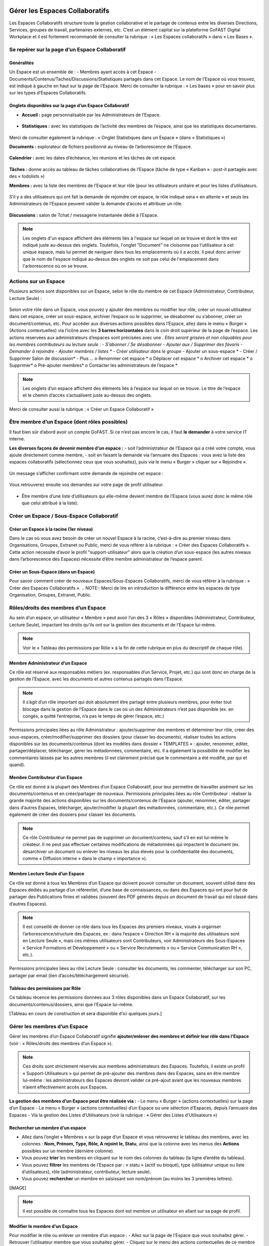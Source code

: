 Gérer les Espaces Collaboratifs
=================================
Les Espaces Collaboratifs structure toute la gestion collaborative et le partage de contenus entre les diverses Directions, Services, groupes de travail, partenaires externes, etc. 
C’est un élément capital sur la plateforme GoFAST Digital Workplace et il est fortement recommandé de consulter la rubrique : « Les Espaces collaboratifs » dans « Les Bases ». 

Se repérer sur la page d’un Espace Collaboratif
-------------------------------------------------------------
Généralités 
~~~~~~~~~~~~~~~~~~~~~~~~~~~~~~~~~~~~~~~~~~~~~~~
Un Espace est un ensemble de : 
- Membres ayant accès à cet Espace
- Documents/Contenus/Taches/Discussions/Statistiques partagés dans cet Espace. 
Le nom de l’Espace où vous trouvez, est indiqué à gauche en haut sur la page de l’Espace.
Merci de consulter la rubrique : « Les bases » pour en savoir plus sur les types d’Espaces Collaboratifs. 

Onglets disponibles sur la page d’un Espace Collaboratif 
~~~~~~~~~~~~~~~~~~~~~~~~~~~~~~~~~~~~~~~~~~~~~~~
- **Accueil :** page personnalisable par les Administrateurs de l’Espace.

.. figure:: media-guide/image106.png
   :alt: 

- **Statistiques :** avec les statistiques de l’activité des membres de l’espace, ainsi que les statistiques documentaires.

.. figure:: media-guide/Statistiques.png
   :alt: 

Merci de consulter également la rubrique : « Onglet Statistiques dans un Espace » (dans « Statistiques ») 

**Documents :** explorateur de fichiers positionné au niveau de l’arborescence de l’Espace. 

.. figure:: media-guide/Image-Document-6.png
   :alt: 

**Calendrier :** avec les dates d’échéance, les réunions et les tâches de cet espace.

.. figure:: media-guide/image109.png
   :alt: 

**Tâches :** donne accès au tableau de tâches collaboratives de l’Espace (tâche de type « Kanban » : post-it partagés avec des « todolists ») 

**Membres :** avec la liste des membres de l’Espace et leur rôle (pour les utilisateurs unitaire et pour les listes d’utilisateurs. 

.. figure:: media-guide/image110.png
   :alt: 

S’il y a des utilisateurs qui ont fait la demande de rejoindre cet espace, le rôle indiqué sera « en attente » et seuls les Administrateurs de l’Espace peuvent valider la demande d’accès et attribuer un rôle. 

.. figure:: media-guide/image111.png
   :alt: 

**Discussions :** salon de Tchat / messagerie instantanée dédié à l’Espace. 

.. NOTE:: 
   Les onglets d'un espace affichent des éléments liés à l'espace sur lequel on se trouve et dont le titre est indiqué juste au-dessus des onglets. Toutefois, l'onglet "Document" ne cloisonne pas l'utilisateur à cet unique espace, mais lui permet de naviguer dans tous les emplacements où il a accès. Il peut donc arriver que le nom de l'espace indiqué au-dessus des onglets ne soit pas celui de l'emplacement dans l'arborescence où on se trouve. 

Actions sur un Espace
---------------------------------

Plusieurs actions sont disponibles sur un Espace, selon le rôle du membre de cet Espace (Administrateur, Contributeur, Lecture Seule) : 

.. figure:: media-guide/FBrowser-16.png
   :alt:

Selon votre rôle dans un Espace, vous pouvez y ajouter des membres ou modifier leur rôle, créer un nouvel utilisateur dans cet espace, créer un sous-espace, archiver l’espace ou le supprimer, se désabonner ou s’abonner, créer un document/contenus, etc.
Pour accéder aux diverses actions possibles dans l’Espace, allez dans le menu « Burger » (Actions contextuelles) via l’icône avec les **3 barres horizontales** dans le coin droit supérieur de la page de l’espace.
Les actions réservées aux administrateurs d’espaces sont précisées avec une *. Elles seront grisées et non cliquables pour les membres contributeurs ou lecture seule :
-	S’abonner / Se désabonner 
-	Ajouter aux / Supprimer des favoris
-	Demander à rejoindre
-	Ajouter membres / listes *
-	Créer utilisateur dans le groupe*
-	Ajouter un sous-espace *
-	Créer / Supprimer Salon de discussion*
-	Plus …
o	Renommer cet espace *
o	Déplacer cet espace *
o	Archiver cet espace *
o	Supprimer*
o	Pré-ajouter membres*
o	Contacter les administrateurs de l’espace *

.. figure:: media-guide/image112.png
   :alt: 

.. NOTE:: 
   Les onglets d’un espace affichent des éléments liés à l’espace sur lequel on se trouve. Le titre de l’espace et le chemin d’accès s’actualisent juste au-dessus des onglets.

Merci de consulter aussi la rubrique : « Créer un Espace Collaboratif »

Être membre d’un Espace (dont rôles possibles)
------------------------------------------------------------

Il faut bien sûr d’abord avoir un compte GoFAST. Si ce n’est pas encore le cas, il faut **le demander** à votre service IT interne.

**Les diverses façons de devenir membre d’un espace :**
-  soit l’administrateur de l’Espace qui a créé votre compte, vous ajoute directement comme membre,
-  soit en faisant la demande via l’annuaire des Espaces : vous avez la liste des espaces collaboratifs (sélectionnez ceux que vous souhaitez), puis via le menu « Burger » cliquer sur « Rejoindre ».

.. figure:: media-guide/image090.png
   :alt: 

Un message s’afficher confirmant votre demande de rejoindre cet espace :

.. figure:: media-guide/image091.png
   :alt: 

Vous retrouverez ensuite vos demandes sur votre page de profil utilisateur.

.. figure:: media-guide/image092.png
   :alt: 

- Être membre d’une liste d’utilisateurs qui elle-même devient membre de l’Espace (vous aurez donc le même rôle que celui attribué à la liste). 

Créer un Espace / Sous-Espace Collaboratif
------------------------------------------------------------

Créer un Espace à la racine (1er niveau)
~~~~~~~~~~~~~~~~~~~~~~~~~~~~~~~~
Dans le cas où vous avez besoin de créer un nouvel Espace à la racine, c’est-à-dire au premier niveau dans Organisations, Groupes, Extranet ou Public, merci de vous référer à la rubrique : « Créer des Espaces Collaboratifs ». Cette action nécessite d’avoir le profil "support-utilisateur" alors que la création d’un sous-espace (les autres niveaux dans l’arborescence des Espaces) nécessite d’être membre administrateur de l’espace parent. 

Créer un Sous-Espace (dans un Espace)
~~~~~~~~~~~~~~~~~~~~~~~~~~~~~~~~
Pour savoir comment créer de nouveaux Espaces/Sous-Espaces Collaboratifs, merci de vous référer à la rubrique : « Créer des Espaces Collaboratifs ». 
.. NOTE:: Merci de lire en introduction la différence entre les espaces de type Organisation, Groupes, Extranet, Public.

Rôles/droits des membres d’un Espace
------------------------------------------------------------
Au sein d’un espace, un utilisateur « Membre » peut avoir l’un des 3 « Rôles » disponibles (Administrateur, Contributeur, Lecture Seule), impactant les droits qu’ils ont sur la gestion des documents et de l’Espace lui-même.

.. NOTE:: 
   Voir le « Tableau des permissions par Rôle » à la fin de cette rubrique en plus du descriptif de chaque rôle). 


Membre Administrateur d’un Espace
~~~~~~~~~~~~~~~~~~~~~~~~~~~

Ce rôle est réservé aux responsables métiers (ex. responsables d’un Service, Projet, etc.) qui sont donc en charge de la gestion de l’Espace, avec les documents et autres contenus partagés dans l’Espace. 

.. NOTE:: 
   Il s’agit d’un rôle important qui doit absolument être partagé entre plusieurs membres, pour éviter tout blocage dans la gestion de l’Espace dans le cas où un des Administrateurs n’est pas disponible (ex. en congés, a quitté l’entreprise, n’a pas le temps de gérer l’espace, etc.) 

Permissions principales liées au rôle Administrateur : ajouter/supprimer des membres et déterminer leur rôle, créer des sous-espaces, créer/modifier/supprimer des dossiers (pour classer les documents), réaliser toutes les actions disponibles sur les documents/contenus (dont les modèles dans dossier « TEMPLATES » : ajouter, renommer, éditer, partager/déplacer, télécharger, gérer les métadonnées, commentaire, etc. Il a également la possibilité de modifier les commentaires laissés par les autres membres (il est clairement précisé que le commentaire a été modifié, par qui et quand). 

Membre Contributeur d’un Espace
~~~~~~~~~~~~~~~~~~~~~~~~~~~

Ce rôle est donné à la plupart des Membres d’un Espace Collaboratif, pour leur permettre de travailler aisément sur les documents/contenus et en créer/partager de nouveaux. 
Permissions principales liées au rôle Contributeur : réaliser la grande majorité des actions disponibles sur les documents/contenus de l’Espace (ajouter, renommer, éditer, partager dans d’autres Espaces, télécharger, ajouter/modifier la plupart des métadonnées, commentaire, etc.). Ce rôle permet également de créer des dossiers pour classer les documents. 

.. NOTE:: 
   Ce rôle Contributeur ne permet pas de supprimer un document/contenu, sauf s’il en est lui-même le créateur. Il ne peut pas effectuer certaines modifications de métadonnées qui impactent le document (ex. désarchiver un document ou enlever les niveaux les plus élevés pour la confidentialité des documents, comme « Diffusion interne » dans le champ « importance »).  

Membre Lecture Seule d’un Espace 
~~~~~~~~~~~~~~~~~~~~~~~~~~~

Ce rôle est donné à tous les Membres d’un Espace qui doivent pouvoir consulter un document, souvent utilisé dans des Espaces dédiés au partage d’un référentiel, d’une base de connaissances, ou dans des Espaces qui ont pour but de partager des Publications finies et validées (souvent des PDF générés depuis un document de travail qui est classé dans d’autres Espaces). 

.. NOTE:: 
   Il est conseillé de donner ce rôle dans tous les Espaces des premiers niveaux, voués à organiser l’arborescence/structure des Espaces, ex : dans l’espace « Direction RH » la majorité des utilisateurs sont en Lecture Seule », mais ces mêmes utilisateurs sont Contributeurs, voir Administrateurs des Sous-Espaces « Service Formations et Développement » ou « Service Recrutements » ou « Service Communication RH », etc.). 

Permissions principales liées au rôle Lecture Seule : consulter les documents, les commenter, télécharger sur son PC, partager par email (lien d’accès/téléchargement sécurisé).

Tableau des permissions par Rôle
~~~~~~~~~~~~~~~~~~~~~~~~~~~
Ce tableau récence les permissions données aux 3 rôles disponibles dans un Espace Collaboratif, sur les documents/contenus/dossiers, ainsi que l’Espace lui-même.

[Tableau en cours de construction et sera disponible d’ici quelques jours.]


Gérer les membres d’un Espace 
------------------------------------------------------------

Gérer les membres d’un Espace Collaboratif signifie **ajouter/enlever des membres et définir leur rôle dans l’Espace** (voir : « Rôles/droits des membres d’un Espace »). 

.. NOTE:: 
   Ces droits sont strictement réservés aux membres administrateurs des Espaces. Toutefois, il existe un profil « Support-Utilisateurs » qui permet de pré-ajouter des membres dans des Espaces, sans en être membre lui-même : les administrateurs des Espaces devront valider ce pré-ajout avant que les nouveaux membres n’aient effectivement accès aux Espaces. 

**La gestion des membres d’un Espace peut être réalisée via :**
- Le menu « Burger » (actions contextuelles) sur la page d’un Espace
- Le menu « Burger » (actions contextuelles) d’un Espace ou une sélection d’Espaces, depuis l’annuaire des Espaces
- Via la gestion des Listes d’Utilisateurs (voir la rubrique : « Gérer des Listes d’Utilisateurs »)

Rechercher un membre d’un espace
~~~~~~~~~~~~~~~~~~~~~~~~~~~~~~~~~~~~
- Allez dans l’onglet « Membres » sur la page d’un Espace et vous retrouverez le tableau des membres, avec les colonnes : **Nom, Prénom, Type, Rôle, A rejoint le, Statu**, ainsi que la colonne avec les menus des **Actions** possibles sur un membre (dernière colonne). 
- Vous pouvez **trier** les membres en cliquant sur le nom des colonnes du tableau (la ligne d’entête du tableau). 
- Vous pouvez **filtrer** les membres de l’Espace par : « statu » (actif ou bloqué), type (utilisateur unique ou liste d’utilisateurs), rôle (administrateur, contributeur, lecture seule). 
- Vous pouvez **rechercher** un membre en saisissant son nom/prénom (au moins les 3 premières lettres).

[IMAGE]

.. NOTE:: 
   Il est possible de connaître tous les Espaces dont est membre un utilisateur en allant sur sa page de profil. 

Modifier le membre d’un Espace
~~~~~~~~~~~~~~~~~~~~~~~~~~~~~~~~~~~~
Pour modifier le rôle ou enlever un membre d’un espace : 
- Allez sur la page de l’Espace que vous souhaitez gérer. 
- Retrouver l’utilisateur membre que vous souhaitez gérer. 
- Cliquez sur le menu des actions contextuelles de ce membre (bouton à droite dans la dernière colonne du tableau des membres)
La fenêtre pour changer le rôle s’ouvre : 
- Vous voyez les 3 rôles possibles et celui qui est attribué actuellement au membre. 
- Cochez le nouveau rôle souhaité et cliquez sur « Mettre à jour ». 
- Pour enlever le membre de l’Espace : cliquez sur « Retirer ».

.. figure:: media-guide/image097.png
   :alt: 

Merci de consulter également la rubrique : « Rôles/droits des membres d’un Espace ».  

Ajouter des membres à un Espace
~~~~~~~~~~~~~~~~~~~~~~~~~~~~~~~~~~~~
**Ajouter des membres** dans un Espace signifie donner accès à cet Espace à un ou plusieurs Utilisateur(s) ou à une Liste d’Utilisateurs, en spécifiant le rôle. 

**Pour ajouter des membres à un Espace :**
- Allez dans le menu « Burger » (les actions contextuelles, en haut à droite sur la page de l’Espace ou via la page « Annuaire des Espaces »).

.. figure:: media-guide/image094.png
   :alt: 

- Cliquez sur « Ajouter membres/listes », la fenêtre d’ajout de membres s’ouvre. 
- Utiliser la recherche pour sélectionner les utilisateurs ou listes que vous souhaitez ajouter : saisissez au moins les 3 premières lettres du nom de l’utilisateur ou de la liste.
- Cliquez sur une des suggestions pour ajouter l’utilisateur ou la liste d’utilisateurs. Vous pouvez ainsi rechercher et ajouter plusieurs utilisateurs. 
- Cocher le rôle souhaité pour l’ensemble des utilisateurs et/ou des listes sélectionnés. 
- Vous pouvez écrire un message qui sera envoyé aux autres administrateurs de cet Espace. 
- Cliquez sur « Ajouter le(s) nouveau(x) membre(s) » pour valider. 

.. figure:: media-guide/image095.png
   :alt: 

.. figure:: media-guide/image096.png
   :alt: 

.. NOTE:: 
   Si le compte utilisateur n’existe pas encore, il doit être créé. Il est possible d’effectuer cette action depuis le même menu « Burger » en cliquant sur « Créer utilisateur dans l’Espace ». 


Créer un utilisateur dans un Espace
~~~~~~~~~~~~~~~~~~~~~~~~~~~~~
Cette fonctionnalité permet à la fois de créer un nouvel utilisateur et l’ajouter comme membre dans un Espace.  
**Pour créer un utilisateur dans l’Espace :**
- Allez dans le menu « Burger » (les actions contextuelles, en haut à droite sur la page de l’Espace ou via la page « Annuaire des Espaces »).
- Cliquez sur « Créer utilisateur dans l’Espace » et vous serez redirigé vers le formulaire de création d’un utilisateur.

.. figure:: media-guide/image098.png
   :alt: 

- Depuis le formulaire de création d’un utilisateur, vous pouvez soit renseigner les divers champs disponibles, soit « recherche dans LDAP » pour préremplir les données (il s’agit de l’annuaire interne de votre organisation/entreprise : AD ou LDAP). 
- Terminez la création du nouvel utilisateur en cliquant sur « Enregistrer »

.. figure:: media-guide/image099.png
   :alt: 

.. figure:: media-guide/image100.png
   :alt: 

.. figure:: media-guide/image101.png
   :alt: 

Il est indispensable de consulter la rubrique « créer un utilisateur » 

.. NOTE:: 
   Lorsque vous créer un utilisateur, vous indiquez son rôle par défaut dans les Espaces. Une fois l’utilisateur créé, vous pouvez modifier son rôle dans l’espace à tout moment. 

Modifier le nom et l’accueil d’un Espace Collaboratif
--------------------------------------------------------------------
**Pour renommer l’Espace :**
- Via le menu « Burger » de l’Espace, puis clic que « Renommer ».
- En cliquant sur le nom de l’Espace (en haut de la page de l’Espace) : modifier et cliquer en dehors du champ pour sauvegarder. 

**Pour modifier la page d’accueil :**
- Allez sur l’onglet Accueil de l’Espace.
- Cliquer sur la page pour la modifier (vous disposez d’un éditeur avec diverses possibilités de mises en page). 

Modifier les emplacements d’un Espace Collaboratif
---------------------------------------------------------------------
Modifier l’emplacement d’un Espace dans l’arborescence signifie changer l’espace-parent : attention, les Membres seront automatiquement ajoutés dans les nouveaux Espaces parents, avec leur rôle par défaut).

- Allez dans le menu « Burger » (actions contextuelles) d’un Espace.
- Cliquer sur « Déplacer cet Espace », la fenêtre de modification de l’emplacement s’ouvre (on voit l’emplacement en cours de l’Espace dans l’arborescence). 
- Sélectionnez en un clic le nouvel emplacement souhaité. 
- Terminez par « Déplacer cet Espace ».

.. figure:: media-guide/image118.png
   :alt: 

.. figure:: media-guide/image119.png
   :alt: 

.. NOTE:: 
   Pour réaliser ce déplacement, il est nécessaire d’avoir le rôle administrateur à la fois dans l’espace parent (là où se trouve votre Espace) et dans l’espace cible (vers lequel vous souhaitez faire le déplacement). Vous allez déplacer cet espace et tout son contenu, ses membres et ses sous espaces vers un autre emplacement. Cette opération peut prendre du temps et ne peut pas être interrompue.

Archiver un Espace Collaboratif
-----------------------------------------

Archiver un Espace permet de conserver tout son contenu en Lecture Seule, afin de permettre aux membres d’y accéder, mais sans pouvoir le modifier, ni ajouter de nouveaux contenus. 

.. NOTE:: 
   Il est par exemple conseillé d’archiver un Espace de type Groupe, dédié à un projet, une fois que celui-ci est terminé.

**Pour archiver un espace :**
- Allez dans le menu « Burger » de l’Espace (actions contextuelles). 
- Cliquez sur « Archivez cet espace ».
- Une fenêtre de confirmation s’ouvre. 
- Confirmez en cliquant sur « Archiver ».

.. figure:: media-guide/image120.png
   :alt: 

Le contenu de cet Espace apparaîtra comme archivé et ne sera plus visible lors de la recherche, sauf si vous mettez l’option de recherche « Rechercher dans les contenus archivés ».

.. figure:: media-guide/image121.png
   :alt: 

.. NOTE:: 
   Les espaces collaboratifs de type "Organisation" ne peuvent pas être archivés, ni les Espaces personnels des utilisateurs.
   Les éléments archivés sont identifiés dans l’explorateur de fichiers grâce à l’icône « archive ». 


Supprimer un Espace Collaboratif
--------------------------------------------

.. NOTE:: 
   Supprimer un Espace est une action définitive : il n’y a pas de possibilité de le restaurer. Une fois supprimé, l’Espace ne sera plus visible nulle part. 

**Pour supprimer un espace :**
- Allez dans le menu « Burger » de l’Espace (actions contextuelles). 
- Cliquez sur « Supprimer cet espace ».
- Une fenêtre de confirmation s’ouvre. 
- Confirmez en cliquant sur « Supprimer ».

.. figure:: media-guide/image122.png
   :alt: 

.. NOTE:: 
   Lors de la suppression d’un Espace, plusieurs opérations sont automatiquement réalisées : traitement des contenus « multifilés » (ceux qui ont d’autres emplacements dans d’autres Espaces), la suppression des contenus non « multifilés », la suppression des dossiers. Si vous souhaitez conserver les contenus tout en mettant l’Espace en Lecture Seule, privilégiez l’action « Archiver ». 

S’abonner ou se désabonner d’un Espace Collaboratif 
-------------------------------------------------------------

Vous pouvez vous **abonner à un Espace** pour rester au courant de tout ce qu’il s’y passe, vous recevrez alors régulièrement une notification vous informant de telle ou telle action sur les documents de cet espace.

Dans les actions contextuelles du groupe (3 barres horizontales), choisissez « S’abonner ».

.. figure:: media-guide/image123.png
   :alt: 

Un message en vert apparaîtra à droite de l’écran vous confirmant l’abonnement à ce groupe.

Vous pouvez par la même manœuvre vous désabonner à ce groupe. Ce qui veut dire que vous ne recevrez plus aucune notification en rapport avec ce groupe et son contenu.

Le même message en vert vous confirme votre désabonnement

Voir aussi la rubrique : "Gérer ses abonnements"

Créer un Salon de Discussion dans un Espace
----------------------------------------------------------

Si vous êtes administrateur de l'espace, vous pouvez **Créer un salon de discussion** qui sera utilisable dans l'outil de Tchat (Messagerie instantanée). Tous les membres de l'espace seront automatiquement ajoutés au nouveau salon de discussion.

.. figure:: media-guide/image127.png
   :alt: 

Pour en savoir plus sur le fonctionnement du Tchat, merci de vous référer à la rubrique : « Tchat/Messagerie instantanée ».


Gérer des Listes d’Utilisateurs
===========================
Les listes d'utilisateurs facilitent la gestion en masse et automatisée des membres des Espaces Collaboratifs et leurs rôles. Ainsi, lorsqu’un utilisateur GoFAST est ajouté à une liste, il devient automatiquement membre de tous les espaces associés à cette liste. 

.. NOTE:: 
   Les listes peuvent aussi être sélectionnées lors d'un partage de documents par email (voir « Partager le document par mail ». 

Pour savoir comment créer une Liste d’Utilisateurs, merci de vous référer à la rubrique : « Créer une Liste d’Utilisateurs »

Modifier une liste d’utilisateurs
--------------------------------------------------
Vous pouvez voir les membres d’une Liste d’Utilisateurs en allant sur cette liste, puis sur l’onglet « Membres ». Vous verrez alors qui est membre ou qui est Administrateur non-membre. 

**Pour modifier les éléments de la liste (nom, description, membres), il faut :**
- Cliquer sur le menu « Burger » (actions contextuelles) sur la page de la Liste ou depuis l’annuaire des Listes d’Utilisateurs. 
- Cliquer sur « Editer cette Liste d’utilisateurs ». 
- Dans le champ « Membres de la liste d'utilisateurs », commencez à saisir le nom/prénom d’un utilisateur et cliquez sur une des suggestions (liste qui s’affiche selon votre saisie). 
- Dans le champ « Administrateurs de la liste d'utilisateurs », commencez à saisir le nom/prénom d’un utilisateur et cliquez sur une des suggestions (liste qui s’affiche selon votre saisie). 
- Pour enlever un membre ou un administrateur de la liste, cliquez sur la croix à droite du nom de l’utilisateur (dans la vignette). 
- Vous pouvez modifier la description de la liste dans le champ « Description »
- Cliquer sur « Enregistrer » pour sauvegarder vos modifications. 

.. figure:: media-guide/Ecran-GoFAST_Liste-Utilisateurs_modifier-les-membres-de-la-liste.png	
   :alt:

.. NOTE:: 
   Les membre d’une Liste vont avoir accès à tous les Espaces où cette Liste est elle-même membre. Les Administrateurs de la Liste n’ont pas accès aux Espaces, mais peuvent gérer la Liste. 

Voir également la rubrique : « Créer une Liste d’Utilisateurs ». 

Ajouter/enlever une liste d'utilisateurs comme membre d’un Espace Collaboratif
------------------------------------------------------------------------------------------------------------
L'ajout d'une liste dans un espace collaboratif est similaire à l’ajout d’un utilisateur unitaire :
   - Aller sur la page de l'espace (ou via l’Annuaire des Espaces)
   - Ouvrir le menu "Burger" (actions contextuelles)
   - Cliquer sur "ajouter membre/liste"
   
.. figure:: media-guide/Ecran-GoFAST_Liste-Utilisateurs_ajouter-liste-dans-espace-collaboratif.png	
   :alt: 

Le formulaire d'ajout d'un membre s'ouvre et il faut commencer à rentrer le nom de la liste (au moins 3 caractères) pour avoir des suggestions. 

.. figure:: media-guide/Ecran-GoFAST_Liste-Utilisateurs_ajouter-liste-dans-espace-collaboratif-formulaire.png	
   :alt: 

.. NOTE:: 
   Pour ajouter une liste d'utilisateurs comme membre d'un espace, il faut être administrateur de l'Espace. 

.. NOTE:: 
   Le rôle attribué à chaque utilisateur dans l'Espace Collaboratif et celui coché lors de l'ajout de la liste. Si l'utilisateur est membre d'un espace de plusieurs façons (Listes + unitairement), c'est le rôle qui offre le plus de droits qui s'appliquera. De cette façon, on évite de restreindre les droits d'un utilisateur qui serait déjà membre de l'Espace Collaboratif.
   
Une fois la liste ajoutée à l'Espace Collaboratif, celle-ci est affichée parmi les autres membres. 

.. figure:: media-guide/Ecran-GoFAST_Liste-Utilisateurs_liste-dans-espace-collaboratif.png	
   :alt: 

Les Espaces Collaboratifs dont est membre la liste sont affichés sur la page de la liste, onglet "Emplacements". 

.. figure:: media-guide/Ecran-GoFAST_Liste-Utilisateurs_emplacements-associes-a-la-liste.png	
   :alt: 

Afficher/Rechercher les listes d'utilisateurs
---------------------------------------------

Annuaire des Liste d'Utilisateurs
~~~~~~~~~~~~~~~~~~~~~~~~~~~~~~~~~
Pour consulter les listes existantes, il suffit de passer par les annuaires accessibles depuis le menu principal de gauche. 

.. figure:: media-guide/Ecran-GoFAST_Liste-Utilisateurs_annuaire-liste.png	
   :alt: 
   
Pour aller sur une liste depuis l'annuaire, vous pouvez cliquer sur le nom de la liste. Vous pourrez alors consulter les membres et les emplacements de celle-ci. 

Rechercher une Liste d'Utilisateurs
~~~~~~~~~~~~~~~~~~~~~~~~~~~~~~~~~~~~~

Les listes d'utilisateurs sont recherchables via le moteur de recherche et peuvent être utilisées comme "filtre de format".

.. figure:: media-guide/Ecran-GoFAST_Liste-Utilisateurs_rechercher-liste.png	
   :alt: 
   
.. NOTE:: 
   Les listes dont fait partie un utilisateur sont affichées sur sa page de profile. 


Gérer ses Abonnements / Notifications
================================
Objectifs des abonnements
-------------------------------------
Suivre grâce à une synthèse d’activité les actions faites sur les documents/contenus auxquels vous avez accès. 
Cela permet de réduire considérablement les emails, car plus besoin d’envoyer un email à vos collègues pour les avertir des modifications que vous avez réalisées ou des commentaires faits. Tout le monde reçoit un email listant ces actions, les documents/contenus concernés, classés par Espace Collaboratif et bien entendu, selon ses droits d’accès aux Espaces. 
Par défaut, GoFAST envoie 2 emails de notification de « Synthèse d’Activité » par jour : un à midi et un à minuit (ce dernier à lire le matin, en arrivant au bureau par exemple). 

Types d’abonnement pour la « Synthèse d’Activité »
----------------------------------------------------------------------
Tous les membres d’un Espace Collaboratif sont par défaut abonnés à l’activité de cet Espace. 

**Les actions notifiées concernent :**
- la mise à jour d’un document/contenu (après édition/modification, nouvelle version)
- la modification des informations et du partage d’un document/contenu (changement d’état, ajout d’un emplacement, renommage, etc.) 
- les commentaires faits sur les documents/contenus 

**Les éléments auxquels on peut s’abonner :** 

- Espaces Collaboratifs (toute l’activité des Espaces dont on est membre)
- Une Etiquette (métadonnée liée aux documents/contenus)
- Un document/contenu spécifique 
- Un utilisateur (les modifications et commentaires faits par un autre utilisateur) 

**Fréquence des notifications :**
Chaque utilisateur peut s’abonner à tout moment aux divers éléments, en spécifiant la fréquence souhaitée pour chacun. 
Pour chaque élément, il est possible de choisir : 
- 2 fois par jour
- 1 fois par jour
- 1 fois par semaine
- 1 fois par mois
- Instantanément

.. NOTE:: 
   Vous ne recevrez pas spécialement plus d’emails en ayant des fréquences différentes, mais vous ne verrez dans ces notifications, que l’activité réalisée dans l’intervalle de temps choisie. Exemple : si vous avez fait le choix d’être notifié qu’une fois par semaine pour un Espace, vous ne retrouverez l’activité de cet Espace que dans une seule de vos notifications (une fois dans la semaine).

Modifier ses abonnements :
---------------------------------------------------------------------
Chaque utilisateur peut s’abonner ou se désabonner à tout moment des divers éléments, unitairement ou en masse. 

**Pour gérer vos abonnements :**
- Via le menu de votre Profil (dans la barre des accès rapides, en haut à droite), cliquez sur « Abonnements ». 
.. figure:: media-guide/image316.png
   :alt: 

- La fenêtre des abonnements s’ouvre, avec un tableau de tous les éléments auxquels vous êtes abonné. 

.. figure:: media-guide/image200.png
   :alt: 

Dans le tableau des abonnements, vous pouvez modifier la fréquence pour chaque élément ou vous désabonner en cliquant sur l’icône « corbeille » (tout à droite dans le tableau). 

.. NOTE:: 
   Si vous voyez que vous recevez **trop de notifications** liées à un Espace où vous n’êtes pas très actif et qui ne vous intéresse pas davantage, vous pouvez vous désabonner ou choisir une fréquence hebdomadaire par exemple. 

.. figure:: media-guide/image201.png
   :alt:

**Pour modifier plusieurs abonnements en une fois :**
- Cocher les éléments souhaités dans le tableau des abonnements 
-  Sélectionnez la fréquence souhaitée dans la liste déroulante tout en bas à droite de la fenêtre des abonnements ou cliquez sur l’icône « corbeille » pour vous désabonner. 

S’abonner à un élément :
--------------------------------------
Pour vous abonner à un document/contenu, étiquette ou tout un Espace, il faut avant tout avoir accès à cet élément. 
**Pour s’abonner à un document/contenu :**
- allez sur la page du document/contenu et cliquez sur le menu « Burger » (actions contextuelles) OU faites un clic droit sur le document dans l’explorateur de fichiers. 
- Dans le menu (des actions contextuelles), cliquez sur « s’abonner ».

.. figure:: media-guide/image318.png
   :alt: 

**Pour s’abonner à une Etiquette ou à un Utilisateur :**
- Allez sur la page du document/contenu OU sur la page de profil d’un utilisateur. 
- Pour les Etiquettes : faites un clic sur l’icône « s’abonner » (à droite de chaque étiquette, et . 
- Pour un Utilisateur : dans le menu « Burger » (des actions contextuelles) sur la page de profil, cliquez sur « s’abonner ».

[IMAGE]

**Pour s’abonner à un Espace Collaboratif :**
Merci de vous référer à la rubrique : « XXXXXXXXXXXXXXXXXXXXXX »


Processus de Tâches - Workflows (Enterprise only)
=================================================
   
Dans cette partie de la documentation vous trouverez comment consulter les processus en cours/archivés, les tâches à traiter, mais aussi comment démarrer un processus de tâches parmi la liste des processus disponibles, sur un ou plusieurs documents en les attribuant à des utilisateurs GoFAST (y compris vous-même).

.. NOTE::
    GoFAST propose en standard un workflow de "Diffusion de Document(s)" qui permet d’assigner des tâches essentielles de manière très flexible, pour répondre à la majorité des besoins de vérification, correction, validation et signature des documents. Il est possible que d’autres processus vous soient proposés (selon les modules optionnels activés ou un processus spécifiquement modélisé pour/par votre organisation/entreprise). 
    
.. NOTE::
    Si des processus spécifiques vous sont proposés, leur fonctionnement et les formulaires associés peuvent ne pas correspondre à certaines parties de cette documentation. Pour savoir comment modéliser un workflow spécifique, merci de vous tourner vers les forums GoFAST (https://community.ceo-vision.com/). 
    

Démarrer un processus de tâches
--------------------------------------------

**GoFAST propose 3 façons de lancer un workflow :**

- Depuis la barre principale du haut, via l’accès rapide aux "Processus et Tâches"
- Depuis la page d’un document, via le bouton "Processus et Tâches" 
- Depuis le panier documentaire. 

**L'icône représentant les workflows est :**
.. figure:: media-guide/Ecran-GoFAST_Workflows_icone-processus-et-taches.png
   :alt:

Démarrer un processus via la barre des accès rapides
~~~~~~~~~~~~~~~~~~~~~~~~~~~~~~~~~~~~~~~~~~~~~~
Pour sélectionner un processus et le démarrer depuis la barre d’accès rapide (menu du haut) :
- Cliquez sur l’icône "Processus et Tâches" qui se trouve tout en haut de la page, 
- Dans la fenêtre "Processus et Tâches", cliquez sur l’onglet "Nouveau" 
.. figure:: media-guide/Ecran-GoFAST_Workflows_lancer-processus-depuis-menu-principal-acces-rapide.png
   :alt:
- Sélectionner le processus souhaité en cliquant sur le titre du processus (ex. « Diffusion de documents ») OU sur l’icône « > » OU sur l’icône « panier » si vous souhaité lancer votre processus sur tous les documents de votre panier. 

.. figure:: media-guide/Ecran-GoFAST_Workflows_choix-processus.png
   :alt:

- Vous pouvez sélectionner un modèle (pour avoir le formulaire du processus prérempli) via la liste déroulante disponible au niveau de chaque type de processus. Dans ce cas, sélectionner le modèle souhaité avant de cliquer sur « > ». 

.. NOTE::
    En lançant un processus depuis la barre des actions rapides (menu principal du haut), le formulaire du processus n'intègre pas de document et il faut donc le(s) ajouter directement depuis ce formulaire (hors dans le cas d'un processus lancé sur les documents de votre panier ou un modèle de processus ayant des documents déjà présélectionnés). 
    
.. NOTE::
   En lançant un processus depuis le menu principal sur les documents du "panier documentaire", ces derniers sont automatiquement associés au processus. Vous avez ensuite la possibilité d'enlever/ajouter les documents dans le formulaire du workflow.

Démarrer un processus depuis la page d'un document
~~~~~~~~~~~~~~~~~~~~~~~~~~~~~~~~~~~~~~~~~~~~
Pour sélectionner un processus et le démarrer depuis la page d’un document :
- Allez dans l’onglet « Tâches » qui se trouve dans le bloc d’informations à droite de la prévisualisation du document, 
.. figure:: media-guide/Ecran-GoFAST_Workflows_lancer-processus-depuis-page-document.png
   :alt:
- Cliquer sur « Nouveau » et vous aurez la liste des processus disponibles. 
- Cliquer sur le nom du processus souhaité ou sur l’icône ">"
.. figure:: media-guide/Ecran-GoFAST_Workflows_choix-processus.png
   :alt:

- Vous pouvez sélectionner un modèle (pour avoir le formulaire du processus prérempli) via la liste déroulante disponible au niveau de chaque type de processus. Dans ce cas, sélectionner le modèle souhaité avant de cliquer sur « > ». 

.. NOTE::
    En lançant un processus directement depuis la page du document, ce dernier est automatiquement associé au formulaire du processus. 

Démarrer un processus depuis le panier  
~~~~~~~~~~~~~~~~~~~~~~~~~~~~~~~~~~~~~~~~
- Cliquez sur l’icône « panier » dans la barre des accès rapides (menu principale du haut)
- Sous la liste des documents de votre panier, cliquez sur « Nouveau processus ».  
- La liste des processus disponible s’affiche : sélectionner le processus souhaité et cliquez sur « > » ou le titre du processus. 
- Vous pouvez sélectionner un modèle (pour avoir le formulaire du processus prérempli) via la liste déroulante disponible au niveau de chaque type de processus. Dans ce cas, sélectionner le modèle souhaité avant de cliquer sur « > ». 

Merci de vous référer également à la rubrique : « Panier Documentaire ». 

Renseigner le formulaire du processus de tâches 
~~~~~~~~~~~~~~~~~~~~~~~~~~~~~~~~~~~~~~~~
Une fois que le processus souhaité est sélectionné, le formulaire associé s’ouvre et vous permet de renseigner les diverses informations nécessaires. 
Le formulaire proposé et donc les champs à renseigner, sont totalement dépendants du processus choisi. 

.. figure:: media-guide/Ecran-GoFAST_Workflows_formulaire-processus-standard.png
   :alt:

**Focus sur les champs "Document(s)" et "Assignation(s)" du formulaire :** 
Dans le cas du processus standard, parmi les champs proposés il y a les documents associés et les personnes à assigner. 
Pour correctement renseigner ces champs, il est nécessaire de commencer à saisir le nom du document ou d’un utilisateur (minimum 3 caractères), puis cliquer sur la suggestion pour valider son choix. 
Que ce soit pour les documents ou les assignations, vous avez la possibilité de cliquer sur "+" pour ajouter des champs supplémentaires, ou sur la corbeille pour en enlever. 

Enfin, pour lancer le processus, il suffit de cliquer sur "Envoyer" (en bas du formulaire).

**Création automatique de Publications PDF :**
Lorsque vous renseignez le formulaire du processus standard, vous avez la possibilité de transformer un document de travail (ex. docx) en une Publication PDF avant : 
- L’étape des validations 
- L’étape des signatures

.. NOTE::
    De cette manière, vous n’aurez pas besoin de créer vos Publications PDF à la main, elles seront automatiquement créées à l’étape choisie, puis partagées dans les mêmes emplacements que les documents de travail d’origine. 
Si vous ne souhaitez pas générer de Publication PDF, laisser le choix sur « Pas de Publication PDF ». 

**Etape de Signatures : **
Vous pouvez demander des signatures sur les documents via le processus standard. 
Dans le cas où aucun parapheur n’est couplé à GoFAST, il s’agit d’une simple demande de signature : Les signataires pourront alors cliquez sur « éditer depuis PC » pour les documents concernés, puis apposer une signature via leur application PDF (ex. Acrobat Reader ou Foxit Reader), soit une image, soit un certificat électronique personnel (ex. sur clef USB RGS**).  
Dans le cas où un parapheur est couplé à GoFAST via le module de signature (Yousign, Pastell i-Parapheur, ESUP-Signature, Xparaph, etc.) vous pouvez choisir le parapheur disponible (où l’un des processus de signature du parapheur). 
.. NOTE::
    Dans le cas d’un couplage avec un Parapheur électronique, les documents seront automatiquement transmis au dit Parapheur à l’étape de signature. Une fois que toutes les demandes de signature prévues par le Parapheur seront traitées, le document sera automatiquement mis à jour sur GoFAST, avec l’historique des actions dans les commentaires des documents. 
N'hésitez pas à poser vos questions sur les modules de signatures disponibles, sur les forums. 

Modèle de processus
-------------------------------------------
Vous avez la possibilité de renseigner le formulaire du processus standard et de le sauvegarder comme modèle, afin de gagner du temps au moment où vous ou un autre utilisateur, voudrez lancer ce processus. 
Pour créer un modèle de processus : 
- Comme pour lancer un processus, allez dans « Nouveau » (depuis la barre des accès rapides ou la page d’un document ou le panier documentaire)
- Au niveau du processus, vous verrez une icône « + ». Cliquez dessus et le formulaire va s’ouvrir. 
- Renseigner le formulaire du processus et cliquez sur : « Créer le modèle de processus »
Vous retrouverez votre nouveau modèle dans la liste des modèles proposés au lancement d’un processus. 

.. NOTE::
    Si vous créez votre modèle à partir de la page d’un document ou du panier, le(s) document(s) sont pris en compte sur la création du modèle.

Voir aussi la rubrique : « Renseigner le formulaire du processus de tâches »


Suivre ses tâches à traiter et/ou assignées aux autres
----------------------------------------------------------------------------

Notifications emails liées aux Processus
~~~~~~~~~~~~~~~~~~~~~~~~~~~~~~~~~~
A chaque démarrage du processus, les personnes assignées sont notifiées et c’est aussi le cas à chaque fois qu’une étape est traitée. 

.. NOTE::
   Les notifications sont dépendantes du processus lancé. Par exemple, dans le cas d’un processus spécifique il est possible que le contenu des notifications et leur fréquence soient fortement adaptées aux équipes métier concernés. 
   Le descriptif ci-après est donc basé sur le fonctionnement du processus standard disponible dans GoFAST. 

.. figure:: media-guide/Ecran-GoFAST_Workflows_notification-email-processus-tache-traitee.png	
   :alt:

**Les notifications indiquent :** 
   - le type de processus lancé et le nom spécifique renseigné par l’initiateur,
   - l’initiateur du processus, 
   - la date de démarrage et d’échéance,
   - l’étape d’avancement du processus (ex : initiation ou fin d’une tâche ou fin du processus),
   - la tâche qu’on a à traiter et les autres tâches déjà traitées (avec état de la tâche),
   - titre(s) et lien(s) vers le(s) document(s) concerné(s),
   - le commentaire fait au moment du démarrage, puis ceux ajoutés lors du traitement des tâches,

.. NOTE::
   Les notifications liées aux processus et envoyées par email, ne sont pas configurables par les utilisateurs car elles sont directement dépendantes du processus lancé. Il n’est donc pas possible de se désabonner de ces notifications ou de changer leur fréquence à sa guise (comme c’est le cas pour les notifications « Synthèse d’Activité »). 

Liste des tâches à traiter et assignées aux autres
~~~~~~~~~~~~~~~~~~~~~~~~~~~~~~~~~~~~~~~

Chaque utilisateur a la possibilité de consulter la liste des tâches qu’il a à traiter, ainsi que les tâches qu’il a assignées à d’autres utilisateurs. De même, on est notifié sur la page d’un document, si celui-ci est associé à un processus en cours. 

**Dans la barre des accès rapides (menu principal du haut) :** 
- Un chiffre apparait sur l’icône « Processus et Tâches » indiquant le nombre de tâche que vous avez à traiter.
- Cliquez sur l’icône pour afficher la liste de tâches.

.. figure:: media-guide/Ecran-GoFAST_Workflows_consulter-processus-depuis-menu-principal.png	
   :alt:

.. figure:: media-guide/Ecran-GoFAST_Workflows_liste-taches-dans-menu-principal-acces-rapide.png
   :alt:

Vous avez alors un onglet distinct pour les tâches à traiter et un autre pour les tâches assignées à d'autres utilisateurs. Dans le cas où il y a beaucoup de tâches, vous disposez d’une pagination. 

**Sur la page d'un document :** 
- Un chiffre apparait dans l’onglet « Taches » du bloc d’informations du document, indiquant le nombre de tâche en attente d’être traitées (toutes les tâches en cours, non seulement les vôtres).
- Cliquez une fois sur cet onglet, puis sur « Mes tâches » OU sur « Autres tâches », selon si vous souhaitez effectuer vos tâches ou vérifier celles assignées aux autres utilisateurs. 

.. figure:: media-guide/Ecran-GoFAST_Workflows_consulter-processus-depuis-page-document.png	
   :alt:

**La liste des tâches permet de consulter les informations clefs :** 
   - type et nom du processus
   - les tâches à assignées (ex. pour commentaire, pour validation, etc.)
   - le(s) document(s) concerné(s)
   - date de démarrage et l’échéance 
   - l’initiateur du processus 

**Les actions possibles depuis cette liste des tâches :** 
   - Aller sur la page de(s) document(s) du processus en cliquant sur le titre du document,
   - Consulter l’historique du processus du processus en cours en cliquant sur l’icône "i",
   - Effectuer sa tâche et consulter l’historique du processus en cours en cliquant sur l’icône ">"

.. figure:: media-guide/Ecran-GoFAST_Workflows_details-tache-dans-menu-principal-acces-rapide.png
   :alt:

Dans la liste des tâches, l’icône « Horloge » peut apparaitre sous 3 couleurs :
- Rouge si date d’échéance atteinte/dépassée  
- Orange 24h avant la date d’échéance
- Vert si date d’échéance à plus de 24h

Traiter ses tâches
~~~~~~~~~~~~~~~~~~
**Vous pouvez traiter vos tâches :**
- Soit depuis la page d’un document : dans le bloc d’informations, onglet « Tâche », vous retrouverez le formulaire pour effectuer votre tâche (en arrivant sur le document, vous serez automatiquement positionné sur cet onglet si vous avez une tâche à traiter). 
[IMAGE]

- Soit depuis toute liste des tâches de processus : cliquez sur l'icône ">" pour ouvrir le formulaire et indiquer que vous avez effectué votre tâche, en laissant un commentaire. 

.. figure:: media-guide/Ecran-GoFAST_Workflows_formulaire-traiter-sa-tache.png	
   :alt:

Cliquez sur "Envoyer" (ou autre selon la tâche qui vous a été assignée) pour enregistrer le traitement de la tâche. 

.. NOTE:: 
   Selon le processus, il est possible de laisser un commentaire (ex : processus standard GoFAST). Celui-ci est vivement conseillé pour favoriser le travail collaboratif.

Historique des processus en cours et archivés
----------------------------------------------------------

Que ce soit pour les processus en cours ou archivés, vous avez la possibilité de consulter les détails des étapes et commentaires faits. 

**Cet historique détaillé est accessible :**
   - via la barre des accès rapides (menu principal du haut), clic sur l’icône « i » au niveau d’un processus.
   - depuis la page d’un document, onglet « Tâches », soit sur l’icône « i » d’un processus s’il est en cours, soit via l’onglet « Historique » pour les processus terminés. 
   - depuis le Tableau des Processus (merci de vous référer à la rubrique « Tableau des Processus »). 

.. figure:: media-guide/Ecran-GoFAST_Workflows_acces-aux-processus-et-taches.png	
   :alt:   


Historique des processus en cours 
~~~~~~~~~~~~~~~~~~~~~~~~~~~~~~~~~~
Pour consulter l'historique des actions dans un processus en cours, il suffit de cliquer sur l’icône "i" ou ">" au niveau d'une tâche : 
.. figure:: media-guide/Ecran-GoFAST_Workflows_details-tache-ouvrir-formulaire-historique.png

   - le ">" s'affiche uniquement s'il s'agit d'une tâche qui vous a été assignée (permet d'ouvrir le formulaire pour effectuer sa tâche et de voir l'historique des tâches déjà traitées de ce processus),
   - le "i" permet de consulter l'historique depuis une tâche assignée à quelqu'un d'autre (ou bien à soi-même, si on ne souhaite pas ouvrir le formulaire de traitement).

.. figure:: media-guide/Ecran-GoFAST_Workflows_processus-en-cours-historique.png	
   :alt:

Historique des processus terminés 
~~~~~~~~~~~~~~~~~~~~~~~~~~~~~~~~~

**Depuis la page d’un document :**
Pour consulter la liste des processus terminés, associés à un document rendez-vous sur la page du dit document et cliquez sur l’onglet « Tâches » du bloc d’informations, puis « Historique » dans le menu déroulant.

.. figure:: media-guide/Ecran-GoFAST_Workflows_consulter-processus-depuis-page-document.png
   :alt:
   
Cet onglet affiche la liste de tous les processus terminés associés au document. 

.. figure:: media-guide/Ecran-GoFAST_Workflows_processus-archive-acces-historique.png	
   :alt:
  
Pour consulter les détails d'un processus terminé, il suffit de cliquer sur l’icône "i" au niveau du processus. 

.. figure:: media-guide/Ecran-GoFAST_Workflows_processus-archive-historique.png	
   :alt:


Tableau des processus 
-------------------------------
Le tableau des processus affiche tous les processus existants (en cours ou terminés), selon ses droits d’accès : créés par l’utilisateur et que ceux qui lui ont été assignés. 
Pour accéder au Tableau des Processus :
- Dépliez le menu principal de gauche
- Allez dans « Processus et Tâches » 
Vous pouvez également cliquez sur l’icône « Processus » dans ce menu principal de gauche. 

.. figure:: media-guide/Dashboard-workflow.jpg
   :alt:

Par défaut, quand vous arrivez sur le Tableau des Processus, seuls les processus en cours sont listés. 

.. figure:: media-guide/Dashboard-workflow-listing.jpg
   :alt:


Filtrer la liste des processus 
~~~~~~~~~~~~~~~~~~~~~~~
Le tableau de bord offre divers filtres afin de rechercher un processus. 

.. figure:: media-guide/Dashboard-workflow-filter.jpg
   :alt:

**La recherche se fait avec un ou plusieurs critère(s) :**
- Titre du processus : Nom complet du processus.
- Démarré après le :  Date après le démarrage du processus.
- Échéance avant le :  Date d‘échéance avant la fin du processus.
- Type de processus : Il est possible de faire le tri avec deux types de processus « Diffusion de document » et « Sous processus de diffusion de document ».
- État du processus : Deux états sont disponibles « En cours » et « Terminé ».
- Démarré par : Ce champs permet de renseigner le nom de l’utilisateur qui a démarré le processus (suggestions si on saisit au moins 3 caractères du nom/prénom).
- Documents associés : Document(s) lié(s) au processus recherché (suggestions si on saisit au moins 3 caractères du titre). 
- Utilisateurs associés : Dans ce champ, vous pouvez renseigner les utilisateurs assignés aux différentes tâches du processus recherché (suggestions si on saisit au moins 3 caractères du nom/prénom).

Pour lancer la requête de recherche, ne pas oublier d’appuyer sur le bouton « Rechercher ».

Afficher les détails d'un processus
~~~~~~~~~~~~~~~~~~~~~~~~~~~~~
Pour consulter les détails d’un processus, il suffit de cliquer sur le nom de ce dernier dans les Résultats de recherche. 

**Trois sections sont disponibles :**
1- Tâches du processus 
.. figure:: media-guide/Dashboard-workflow-processus-tasks.jpg
   :alt:

2- Documents dans ce processus
.. figure:: media-guide/Dashboard-workflow-doc-linked.jpg
   :alt:

3- Historique du processus
.. figure:: media-guide/Dashboard-workflows-history.jpg
   :alt:


Tâches collaboratives - Kanban
==========================================

Pour une meilleure gestion de tâches collaboratives, GoFAST propose une interface de type « kanban » avec un système de colonnes (par état d’avancement) et de cartes (post-it) pour organiser les différentes actions à mener lors d’un projet.

.. NOTE::
   Un seul tableau « Kanban » est disponible par espace. Les espaces publiques ne disposent pas de ce gestionnaire de tâches.

Gestion du Tableau Kanban
------------------------

Pour accéder à un tableau Kanban :
~~~~~~~~~~~~~~~~~~~~~~~~~~~~~
- Allez sur la page d’un Espace 
- Allez sur l’onglet « Tâches » de l’Espace.

La configuration la plus classique consiste à créer 4 colonnes : Démarrage, En cours, Finalisation, Terminé ou Annulé. Dans chaque colonne, vous retrouverez les cartes existantes. 

Gérer les colonnes 
~~~~~~~~~~~~~~~~~~~~~~~~~~~~~~~~~~
**Pour créer une nouvelle colonne :**
- Renseignez le champ « Saisir le nom de la nouvelle colonne »
- Clique sur le bouton « Ajouter la colonne » et votre nouvelle colonne apparait alors dans le tableau kanban. 

.. figure:: media-guide/Kanban-add-column.jpg	
   :alt:

**Pour déplacer une colonne :**
- Cliquez sur la colonne en maintenant le clic
- Glissez vers l’emplacement souhaité et déposez.

.. figure:: media-guide/kanban-move-column.jpg	
   :alt:

**Renommer ou supprimer une colonne :**
Pour supprimer ou renommer une colonne, il suffit de cliquer sur l’icône « … » qui se trouve au coin en haut à droite de la colonne, puis choisir l’action souhaitée.

.. figure:: media-guide/Kanban-rename-delete-column.jpg	
   :alt:

.. NOTE::
   - La suppression de la colonne effacera toutes les cartes qu’elle contient. 
   - Cette action est irréversible. 

Créer une nouvelle carte 
~~~~~~~~~~~~~~~~~~~~~~~~~~~~~~~~~~
- Cliquez sur le bouton « + » en haut à droite de l’une des colonnes disponibles 

.. figure:: media-guide/creer-colonne-tache-kanban.jpg	
   :alt:

- Renseignez un titre pour votre carte dans le champ qui apparait.
- Clique sur l’icône « v » et votre nouvelle carte est créée. 
- Cliquez sur la nouvelle carte que vous venez de créer pour ouvrir le formulaire associé. 

.. figure:: media-guide/creer-une-carte.jpg	
   :alt:

- Renseigner le titre, la description, les documents liés, la date d’échéance, le responsable puis les participants et enfin appuyer sur « Enregistrer ».

.. NOTE::
   Vous pouvez modifier les informations précédemment entrées ou ajouter plus d’éléments à tout moment, en cliquant sur la carte. 

Les champs disponibles dans une carte
~~~~~~~~~~~~~~~~~~~~~~~~~~~~~~~~
- Le titre de la carte : champ modifiable en un clic dessus 
- Créé le : date non modifiable 
- Etat : modifiable en un clic dessus, puis un clic pour sélectionner l’état. La carte peut avoir trois états (A traiter en priorité, En cours, Terminé).
- Responsable : champ modifiable en un clic, puis saisi du nom d’un utilisateur (au moins 3 caractères à saisir pour avoir des suggestions). Un seul responsable est possible. 
- Participants : champ modifiable en un clic, puis saisi du nom d’un utilisateur (au moins 3 caractères à saisir pour avoir des suggestions). Plusieurs participants peuvent être ajutés. 
- Description : champ modifiable, faites un clic dessus pour rentrer en édition, puis sur « enregistrer » ou « annuler » pour sortir du champ. 
- Documents : champ modifiable, vous pouvez lier des documents à cette carte en saisissant le titre (au moins 3 caractères à saisir pour avoir des suggestions) ou en collant le titre d’un document. Cliquez sur une des suggestions pour lier le document ou sur « x » pour un document déjà lié. 
- Todolist :  champ modifiable, où vous pouvez lister les sous-tâches précises à effectuer. Cliquez sur « Ajouter nouvelle tâche », saisissez un titre, puis cliquez sur « v » pour enregistrer votre nouvelle tâche de la todolist. Chaque tâche pourra être affectée à un membre de l’Espace avec une échéance précise. 
.. figure:: media-guide/kanban-todolist-management.jpg	
   :alt:

- Commentaire (s) : champ modifiable, où vous pouvez partager des remarques et des suggestions avec les participants de la carte.
-  Historique : champ non modifiable, qui affiche l’audit des actions faites sur la carte.

.. figure:: media-guide/kanban-card-fields-edit.jpg	
   :alt:

.. NOTE::
   Dans la section Todolist, les membres de l’Espace peuvent indiquer la fin de la réalisation des tâches en cochant les cases adjacentes aux titres. 
   Les membres contributeurs de l’Espace peuvent également modifier les informations d’une Carte.

Cliquer sur « Fermer » pour sortir de la carte. 

Supprimer la carte
~~~~~~~~~~~~~~~~~~
Pour supprimer une carte, il faut d’abord l’ouvrir, puis cliquer sur « Supprimer » en bas de la carte. 

La suppression est activée uniquement pour les administrateurs de l’espace ou le créateur de la carte.


Déplacer une carte 
~~~~~~~~~~~~~~~~~~
Les cartes peuvent être déplacées par glisser-déposer d’une colonne à une autre, suivant la progression :
- Cliquez sur la carte sans l’ouvrir, en maintenant le clic
- Glissez vers l’emplacement souhaité et déposez.

.. figure:: media-guide/Kanban-move-card.jpg	
   :alt:

  
Afficher ses cartes (tâches d’un Kanban)
-----------------------------------------------

Accès à une carte Kanban
~~~~~~~~~~~~~~~~~~
Les cartes sont visibles aux utilisateurs membres de l’Espace où elles se trouvent.
**Vous pouvez y accéder :**
- Depuis l’onglet « Tâche » ou « Calendrier » d’un Espace Collaboratif ou son Espace Personnel.
.. figure:: media-guide/kanban-card-display-calendar.jpg	
   :alt:

.. NOTE::
   La carte apparaîtra dans le calendrier à la date d'échéance de la carte et non à la date d'échéance de la checklist.

- Depuis l’icône « processus et tâches » dans la barre des accès rapides (menu principal du haut), où il n’y a que les tâches où vous avez été assigné. Pour aller sur une tâche, cliquez sur l’icône « i » en bas à droite de cette tâche.
.. figure:: media-guide/Kanban-card-display-menu-tasks.jpg	
   :alt:

.. NOTE::
   L’icône « Post-it » disposée à côté du titre de la carte permet de faire la différence entre les tâches de processus et les tâches collaboratives d’un Kanban.

- Depuis le moteur de recherche (dont filtre par type de contenus « tâches »). 

Il suffit de cliquer sur la carte pour être redirigé sur le tableau Kanban, avec la carte ouverte.

Filtrer les cartes
~~~~~~~~~~~~~~~~~~
GoFAST met à disposition une barre de recherche pour filtrer les cartes, elle est placée au-dessus des colonnes dans le Kanban, sur la page d’un Espace. 
La recherche se fait uniquement sur le titre de la carte. Il suffit de taper le titre, la carte concernée s’affichera dans le tableau et toutes les autres deviendront invisibles. 

.. figure:: media-guide/Kanban-filter.jpg	
   :alt:

Permissions 
-----------------
Pour connaître les permissions sur la gestion des colonnes et des cartes dans un tableau Kanban, merci de vous référer à la rubrique : « Tableau des permissions par rôles » 
Notifications 
---------------------- 
+---------------------------------------+-------------+--------------+----------------------+
| Notifications	                        | Responsable | Participants | Assignés aux actions |
+=======================================+=============+==============+======================+
| Création de carte 	                |      X      |      X	     |                      |
+---------------------------------------+-------------+--------------+----------------------+
| Création de tâches (Todolist)	        |      X      |      X	     |          X           |
+---------------------------------------+-------------+--------------+----------------------+
| Date d’échéance de la carte   	|      X      |      X       |  	X           |
+---------------------------------------+-------------+--------------+----------------------+
| Date d’échéance de tâches (Todolist)	|             |       	     |          X           |
+---------------------------------------+-------------+--------------+----------------------+
| Commentaires sur une Carte	        |      X      |      X	     |          X           |
+---------------------------------------+-------------+--------------+----------------------+

.. NOTE::
   Les échéances qui arrivent à leurs termes, sont rappelées dans une notification email de synthèse : la liste de toutes les cartes et tâches dont l’échéance est à 24h. 


